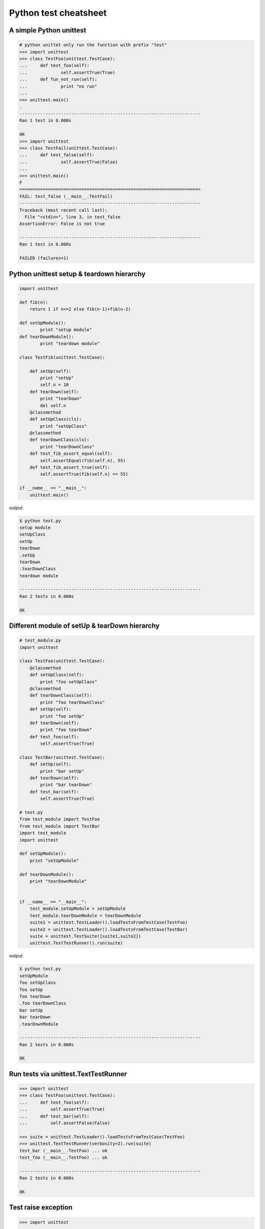 ======================
Python test cheatsheet
======================

A simple Python unittest
------------------------

.. code-block:: python

    # python unittet only run the function with prefix "test"
    >>> import unittest
    >>> class TestFoo(unittest.TestCase):
    ...     def test_foo(self):
    ...             self.assertTrue(True)
    ...     def fun_not_run(self):
    ...             print "no run"
    ... 
    >>> unittest.main()
    .
    ----------------------------------------------------------------------
    Ran 1 test in 0.000s

    OK
    >>> import unittest
    >>> class TestFail(unittest.TestCase):
    ...     def test_false(self):
    ...             self.assertTrue(False)
    ... 
    >>> unittest.main()
    F
    ======================================================================
    FAIL: test_false (__main__.TestFail)
    ----------------------------------------------------------------------
    Traceback (most recent call last):
      File "<stdin>", line 3, in test_false
    AssertionError: False is not true

    ----------------------------------------------------------------------
    Ran 1 test in 0.000s

    FAILED (failures=1)


Python unittest setup & teardown hierarchy
------------------------------------------

.. code-block:: python

    import unittest

    def fib(n):
        return 1 if n<=2 else fib(n-1)+fib(n-2)

    def setUpModule():
            print "setup module" 
    def tearDownModule():
            print "teardown module"

    class TestFib(unittest.TestCase):

        def setUp(self):
            print "setUp"
            self.n = 10
        def tearDown(self):
            print "tearDown"
            del self.n
        @classmethod
        def setUpClass(cls):
            print "setUpClass"
        @classmethod
        def tearDownClass(cls):
            print "tearDownClass"
        def test_fib_assert_equal(self):
            self.assertEqual(fib(self.n), 55)
        def test_fib_assert_true(self):
            self.assertTrue(fib(self.n) == 55)

    if __name__ == "__main__":
        unittest.main()

output:

.. code-block:: console 

    $ python test.py
    setup module
    setUpClass
    setUp
    tearDown
    .setUp
    tearDown
    .tearDownClass
    teardown module

    ----------------------------------------------------------------------
    Ran 2 tests in 0.000s

    OK

Different module of setUp & tearDown hierarchy
----------------------------------------------

.. code-block:: python

    # test_module.py
    import unittest

    class TestFoo(unittest.TestCase):
        @classmethod
        def setUpClass(self):
            print "foo setUpClass"
        @classmethod
        def tearDownClass(self):
            print "foo tearDownClass"
        def setUp(self):
            print "foo setUp"
        def tearDown(self):
            print "foo tearDown"
        def test_foo(self):
            self.assertTrue(True)

    class TestBar(unittest.TestCase):
        def setUp(self):
            print "bar setUp"
        def tearDown(self):
            print "bar tearDown"
        def test_bar(self):
            self.assertTrue(True)

    # test.py
    from test_module import TestFoo
    from test_module import TestBar
    import test_module
    import unittest

    def setUpModule():
        print "setUpModule"

    def tearDownModule():
        print "tearDownModule"


    if __name__ == "__main__":
        test_module.setUpModule = setUpModule
        test_module.tearDownModule = tearDownModule
        suite1 = unittest.TestLoader().loadTestsFromTestCase(TestFoo)
        suite2 = unittest.TestLoader().loadTestsFromTestCase(TestBar)
        suite = unittest.TestSuite([suite1,suite2])
        unittest.TextTestRunner().run(suite)


output:

.. code-block:: console

    $ python test.py
    setUpModule
    foo setUpClass
    foo setUp
    foo tearDown
    .foo tearDownClass
    bar setUp
    bar tearDown
    .tearDownModule

    ----------------------------------------------------------------------
    Ran 2 tests in 0.000s

    OK

Run tests via unittest.TextTestRunner
-------------------------------------

.. code-block:: python

    >>> import unittest  
    >>> class TestFoo(unittest.TestCase):
    ...     def test_foo(self):
    ...         self.assertTrue(True)
    ...     def test_bar(self):
    ...         self.assertFalse(False)  

    >>> suite = unittest.TestLoader().loadTestsFromTestCase(TestFoo)  
    >>> unittest.TextTestRunner(verbosity=2).run(suite)  
    test_bar (__main__.TestFoo) ... ok
    test_foo (__main__.TestFoo) ... ok

    ----------------------------------------------------------------------
    Ran 2 tests in 0.000s

    OK

Test raise exception
--------------------

.. code-block:: python

    >>> import unittest  

    >>> class TestRaiseException(unittest.TestCase):
    ...     def test_raise_except(self):
    ...         with self.assertRaises(SystemError):
    ...             raise SystemError  
    >>> suite_loader = unittest.TestLoader()  
    >>> suite = suite_loader.loadTestsFromTestCase(TestRaiseException)  
    >>> unittest.TextTestRunner().run(suite)  
    .
    ----------------------------------------------------------------------
    Ran 1 test in 0.000s

    OK
    >>> class TestRaiseFail(unittest.TestCase):
    ...     def test_raise_fail(self):
    ...         with self.assertRaises(SystemError):
    ...             pass  
    >>> suite = unittest.TestLoader().loadTestsFromTestCase(TestRaiseFail)  
    >>> unittest.TextTestRunner(verbosity=2).run(suite)  
    test_raise_fail (__main__.TestRaiseFail) ... FAIL

    ======================================================================
    FAIL: test_raise_fail (__main__.TestRaiseFail)
    ----------------------------------------------------------------------
    Traceback (most recent call last):
      File "<stdin>", line 4, in test_raise_fail
    AssertionError: SystemError not raised

    ----------------------------------------------------------------------
    Ran 1 test in 0.000s

    FAILED (failures=1)


Pass arguments into a TestCase
------------------------------

.. code-block:: python

    >>> import unittest  
    >>> class TestArg(unittest.TestCase):
    ...     def __init__(self, testname, arg):
    ...         super(TestArg, self).__init__(testname)
    ...         self._arg = arg
    ...     def setUp(self):
    ...         print "setUp:", self._arg
    ...     def test_arg(self):
    ...         print "test_arg:", self._arg
    ...         self.assertTrue(True)  
    ...
    >>> suite = unittest.TestSuite()  
    >>> suite.addTest(TestArg('test_arg', 'foo'))  
    >>> unittest.TextTestRunner(verbosity=2).run(suite)  
    test_arg (__main__.TestArg) ... setUp: foo
    test_arg: foo
    ok

    ----------------------------------------------------------------------
    Ran 1 test in 0.000s

    OK

Group multiple testcases into a suite
-------------------------------------

.. code-block:: python

    >>> import unittest  
    >>> class TestFooBar(unittest.TestCase):
    ...     def test_foo(self):
    ...         self.assertTrue(True)
    ...     def test_bar(self):
    ...         self.assertTrue(True)  
    ...
    >>> class TestHelloWorld(unittest.TestCase):
    ...     def test_hello(self):
    ...         self.assertEqual("Hello", "Hello")
    ...     def test_world(self):
    ...         self.assertEqual("World", "World")  
    ...
    >>> suite_loader = unittest.TestLoader()  
    >>> suite1 = suite_loader.loadTestsFromTestCase(TestFooBar)  
    >>> suite2 = suite_loader.loadTestsFromTestCase(TestHelloWorld)  
    >>> suite = unittest.TestSuite([suite1, suite2])  
    >>> unittest.TextTestRunner(verbosity=2).run(suite)  
    test_bar (__main__.TestFooBar) ... ok
    test_foo (__main__.TestFooBar) ... ok
    test_hello (__main__.TestHelloWorld) ... ok
    test_world (__main__.TestHelloWorld) ... ok

    ----------------------------------------------------------------------
    Ran 4 tests in 0.000s

    OK

Group multiple tests from different TestCase
--------------------------------------------

.. code-block:: python

    >>> import unittest  
    >>> class TestFoo(unittest.TestCase):
    ...     def test_foo(self):
    ...         assert "foo" == "foo"  
    ...
    >>> class TestBar(unittest.TestCase):
    ...     def test_bar(self):
    ...         assert "bar" == "bar"  
    ...
    >>> suite = unittest.TestSuite()  
    >>> suite.addTest(TestFoo('test_foo'))  
    >>> suite.addTest(TestBar('test_bar'))  
    >>> unittest.TextTestRunner(verbosity=2).run(suite)  
    test_foo (__main__.TestFoo) ... ok
    test_bar (__main__.TestBar) ... ok

    ----------------------------------------------------------------------
    Ran 2 tests in 0.001s

    OK

Skip some tests in the TestCase
-------------------------------

.. code-block:: python

    >>> import unittest  
    >>> RUN_FOO = False  
    >>> DONT_RUN_BAR = False  
    >>> class TestSkip(unittest.TestCase):
    ...     def test_always_run(self):
    ...         self.assertTrue(True)
    ...     @unittest.skip("always skip this test")
    ...     def test_always_skip(self):
    ...         raise RuntimeError
    ...     @unittest.skipIf(RUN_FOO == False, "demo skipIf")
    ...     def test_skipif(self):
    ...         raise RuntimeError
    ...     @unittest.skipUnless(DONT_RUN_BAR == True, "demo skipUnless")
    ...     def test_skipunless(self):
    ...         raise RuntimeError  
    ...
    >>> suite = unittest.TestLoader().loadTestsFromTestCase(TestSkip)  
    >>> unittest.TextTestRunner(verbosity=2).run(suite)  
    test_always_run (__main__.TestSkip) ... ok
    test_always_skip (__main__.TestSkip) ... skipped 'always skip this test'
    test_skipif (__main__.TestSkip) ... skipped 'demo skipIf'
    test_skipunless (__main__.TestSkip) ... skipped 'demo skipUnless'

    ----------------------------------------------------------------------
    Ran 4 tests in 0.000s

    OK (skipped=3)


Monolithic Test
----------------

.. code-block:: python

    >>> import unittest
    >>> class Monolithic(unittest.TestCase):
    ...     def step1(self):
    ...         print('step1')
    ...     def step2(self):
    ...         print('step2')
    ...     def step3(self):
    ...         print('step3')
    ...     def _steps(self):
    ...         for attr in sorted(dir(self)):
    ...             if not attr.startswith('step'):
    ...                 continue
    ...             yield attr
    ...     def test_foo(self):
    ...         for _s in self._steps():
    ...             try:
    ...                 getattr(self, _s)()
    ...             except Exception as e:
    ...                 self.fail('{} failed({})'.format(attr, e))
    ...
    >>> suite = unittest.TestLoader().loadTestsFromTestCase(Monolithic)
    >>> unittest.TextTestRunner().run(suite)
    step1
    step2
    step3
    .
    ----------------------------------------------------------------------
    Ran 1 test in 0.000s

    OK
    <unittest.runner.TextTestResult run=1 errors=0 failures=0>


Cross-module variables to Test files
------------------------------------

test_foo.py

.. code-block:: python

    import unittest

    print conf

    class TestFoo(unittest.TestCase):
        def test_foo(self):
            print conf
            
        @unittest.skipIf(conf.isskip==True, "skip test")
        def test_skip(self):
            raise RuntimeError

test_bar.py

.. code-block:: python

    import unittest
    import __builtin__

    if __name__ == "__main__":
        conf = type('TestConf', (object,), {})
        conf.isskip = True

        # make a cross-module variable
        __builtin__.conf = conf
        module = __import__('test_foo')
        loader = unittest.TestLoader()
        suite = loader.loadTestsFromTestCase(module.TestFoo)
        unittest.TextTestRunner(verbosity=2).run(suite)

output:

.. code-block:: console

    $ python test_bar.py
    <class '__main__.TestConf'>
    test_foo (test_foo.TestFoo) ... <class '__main__.TestConf'>
    ok
    test_skip (test_foo.TestFoo) ... skipped 'skip test'

    ----------------------------------------------------------------------
    Ran 2 tests in 0.000s

    OK (skipped=1)


skip setup & teardown when the test is skipped
-----------------------------------------------

.. code-block:: python

    >>> import unittest
    >>> class TestSkip(unittest.TestCase):
    ...     def setUp(self):
    ...         print "setUp"
    ...     def tearDown(self):
    ...         print "tearDown"
    ...     @unittest.skip("skip this test")
    ...     def test_skip(self):
    ...         raise RuntimeError
    ...     def test_not_skip(self):
    ...         self.assertTrue(True)  
    ...
    >>> suite = unittest.TestLoader().loadTestsFromTestCase(TestSkip)  
    >>> unittest.TextTestRunner(verbosity=2).run(suite)  
    test_not_skip (__main__.TestSkip) ... setUp
    tearDown
    ok
    test_skip (__main__.TestSkip) ... skipped 'skip this test'

    ----------------------------------------------------------------------
    Ran 2 tests in 0.000s

    OK (skipped=1)

Re-using old test code
----------------------

.. code-block:: python

    >>> import unittest
    >>> def old_func_test():
    ...     assert "Hello" == "Hello"                                                                                                                                                                                                      
    ... 
    >>> def old_func_setup():                                                                                                                                                                                                              
    ...     print "setup"
    ... 
    >>> def old_func_teardown():
    ...     print "teardown"                                                                                                                                                                                                               
    ... 
    >>> testcase = unittest.FunctionTestCase(old_func_test,
    ...                                      setUp=old_func_setup,
    ...                                      tearDown=old_func_teardown)
    >>> suite = unittest.TestSuite([testcase])
    >>> unittest.TextTestRunner().run(suite)
    setup
    teardown
    .
    ----------------------------------------------------------------------
    Ran 1 test in 0.000s

    OK
    <unittest.runner.TextTestResult run=1 errors=0 failures=0>

Testing your document is right
------------------------------

.. code-block:: python

    """
    This is an example of doctest

    >>> fib(10)
    55
    """

    def fib(n):
    """
    This function calculate fib number.

    example:

    >>> fib(10)
    55
    >>> fib(-1)
    Traceback (most recent call last):
    ...
    ValueError
    """
    if n < 0:
        raise ValueError('')
    return 1 if n<=2 else fib(n-1) + fib(n-2)

    if __name__ == "__main__":
        import doctest
        doctest.testmod()

output:

.. code-block:: console

    $ python demo_doctest.py -v
    Trying:
    fib(10)
    Expecting:
    55
    ok
    Trying:
    fib(10)
    Expecting:
    55
    ok
    Trying:
    fib(-1)
    Expecting:
    Traceback (most recent call last):
    ...
    ValueError
    ok
    2 items passed all tests:
    1 tests in __main__
    2 tests in __main__.fib
    3 tests in 2 items.
    3 passed and 0 failed.
    Test passed.

Re-using doctest to unittest
----------------------------

.. code-block:: python

    import unittest
    import doctest

    """
    This is an example of doctest

    >>> fib(10)
    55
    """

    def fib(n):
        """
        This function calculate fib number.

        example:

        >>> fib(10)
        55
        >>> fib(-1)
        Traceback (most recent call last):
            ...
        ValueError
        """
        if n < 0:
            raise ValueError('')
        return 1 if n<=2 else fib(n-1) + fib(n-2)

    if __name__ == "__main__":
        finder = doctest.DocTestFinder()
        suite = doctest.DocTestSuite(test_finder=finder)
        unittest.TextTestRunner(verbosity=2).run(suite)

output:

.. code-block:: console

    fib (__main__)
    Doctest: __main__.fib ... ok

    ----------------------------------------------------------------------
    Ran 1 test in 0.023s

    OK

Mocking Test
------------

without mock - test will always failed
~~~~~~~~~~~~~~~~~~~~~~~~~~~~~~~~~~~~~~

.. code-block:: python

    import unittest
    import os

    class TestFoo(unittest.TestCase):
        def test_foo(self):
            os.remove('!@#$%^~')

    if __name__ == "__main__":
        unittest.main()

output:

.. code-block:: console

    $ python wo_mock_test.py 
    E
    ======================================================================
    ERROR: test_foo (__main__.TestFoo)
    ----------------------------------------------------------------------
    Traceback (most recent call last):
      File "mock_test.py", line 7, in test_foo
        os.remove('!@#$%^~')
    OSError: [Errno 2] No such file or directory: '!@#$%^~'

    ----------------------------------------------------------------------
    Ran 1 test in 0.000s

with mock - substitute real object to fake object
~~~~~~~~~~~~~~~~~~~~~~~~~~~~~~~~~~~~~~~~~~~~~~~~~

.. code-block:: python

    import mock
    import unittest
    import os

    def mock_os_remove(path):
        pass

    class TestFoo(unittest.TestCase):
        @mock.patch('os.remove', mock_os_remove)
        def test_foo(self):
            os.remove('!@#$%^~')

    if __name__ == "__main__":
        unittest.main()

output:

.. code-block:: console

    $ python w_mock_test.py 
    .
    ----------------------------------------------------------------------
    Ran 1 test in 0.000s

    OK
